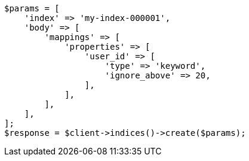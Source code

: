 // indices/put-mapping.asciidoc:265

[source, php]
----
$params = [
    'index' => 'my-index-000001',
    'body' => [
        'mappings' => [
            'properties' => [
                'user_id' => [
                    'type' => 'keyword',
                    'ignore_above' => 20,
                ],
            ],
        ],
    ],
];
$response = $client->indices()->create($params);
----
